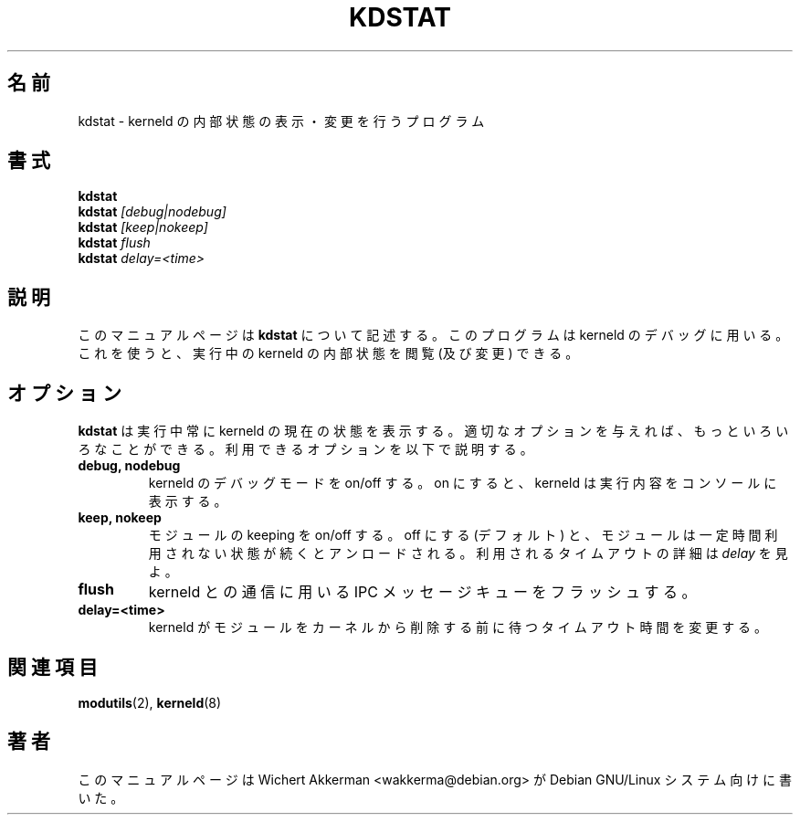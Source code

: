 .\" 
.\" Japanese Version Copyright (c) 2000 NAKANO Takeo all rights reserved.
.\" Translated Thu 12 Oct 2000 by NAKANO Takeo <nakano@apm.seikei.ac.jp>
.\" 
.TH KDSTAT 8 "Debian GNU/Linux" "DEBIAN"
.\"O .SH NAME
.\"O kdstat \- program to show and change internal kerneld state
.SH 名前
kdstat \- kerneld の内部状態の表示・変更を行うプログラム
.\"O .SH SYNOPSIS
.SH 書式
.B kdstat
.br
.B kdstat
.I "[debug|nodebug]"
.br
.B kdstat
.I "[keep|nokeep]"
.br
.B kdstat
.I "flush"
.br
.B kdstat
.I delay=<time>
.\"O .SH "DESCRIPTION"
.SH 説明
.\"O This manual package describes
.\"O .BR kdstat
.\"O , a program used to debug kerneld. You can use it to view (and change)
.\"O the internal state of a running kerneld.
このマニュアルページは
.B kdstat
について記述する。このプログラムは kerneld のデバッグに用いる。
これを使うと、実行中の kerneld の内部状態を閲覧 (及び変更) できる。
.\"O .SH OPTIONS
.SH オプション
.\"O When run,
.\"O .BR kdstat
.\"O always displays the current state of kerneld. Given the proper options it can
.\"O do much more. All legal options are explained below.
.B kdstat
は実行中常に kerneld の現在の状態を表示する。
適切なオプションを与えれば、もっといろいろなことができる。
利用できるオプションを以下で説明する。
.TP
.B debug, nodebug
.\"O Turn kerneld debugging mode on or off. If turned on, kerneld displays
.\"O what it is doing on the console.
kerneld のデバッグモードを on/off する。
on にすると、 kerneld は実行内容をコンソールに表示する。
.TP
.B keep, nokeep
.\"O Turn keeping of modules on or off. If turned off (the default), modules
.\"O are unloaded when they have not been used for a while. See
.\"O .I delay
.\"O for more information about the timeout used.
モジュールの keeping を on/off する。
off にする (デフォルト) と、
モジュールは一定時間利用されない状態が続くとアンロードされる。
利用されるタイムアウトの詳細は
.I delay
を見よ。
.TP
.B flush
.\"O Flush the IPC message queue used to communicate with kerneld
kerneld との通信に用いる IPC メッセージキューをフラッシュする。
.TP
.B delay=<time>
.\"O Change the timeout kerneld waits before removing a module from the kernel.
kerneld がモジュールをカーネルから削除する前に待つタイムアウト時間を変更する。
.\"O .SH "SEE ALSO"
.SH 関連項目
.\"O \fBmodules\fP(2), \fBkerneld\fP(8).
.BR modutils (2),
.BR kerneld (8)
.\"O .SH AUTHOR
.SH 著者
.\"O This manual page was written by Wichert Akkerman <wakkerma@debian.org>
.\"O for the Debian GNU/Linux system.
このマニュアルページは Wichert Akkerman <wakkerma@debian.org>
が Debian GNU/Linux システム向けに書いた。

